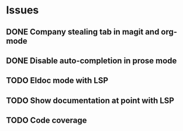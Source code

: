 * Issues
** DONE Company stealing tab in magit and org-mode
** DONE Disable auto-completion in prose mode
** TODO Eldoc mode with LSP
** TODO Show documentation at point with LSP
** TODO Code coverage

